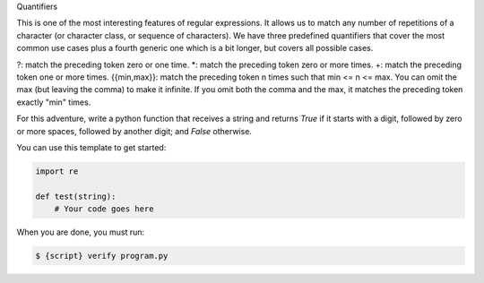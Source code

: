 Quantifiers

This is one of the most interesting features of regular expressions. It
allows us to match any number of repetitions of a character (or character
class, or sequence of characters). We have three predefined quantifiers that
cover the most common use cases plus a fourth generic one which is a bit
longer, but covers all possible cases.

?: match the preceding token zero or one time.
*: match the preceding token zero or more times.
+: match the preceding token one or more times.
{{min,max}}: match the preceding token n times such that min <= n <= max. You
can omit the max (but leaving the comma) to make it infinite. If you omit
both the comma and the max, it matches the preceding token exactly "min"
times.

For this adventure, write a python function that receives a string and
returns `True` if it starts with a digit, followed by zero or more spaces,
followed by another digit; and `False` otherwise.

You can use this template to get started:

.. sourcecode:: python

    import re

    def test(string):
        # Your code goes here

When you are done, you must run:

.. sourcecode:: bash

    $ {script} verify program.py
